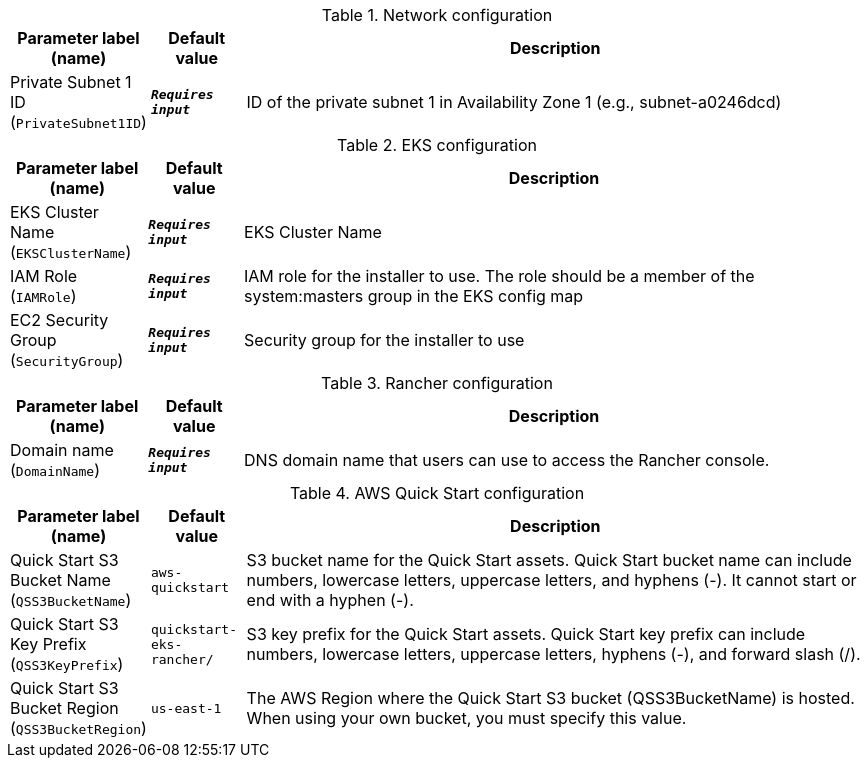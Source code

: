 
.Network configuration
[width="100%",cols="16%,11%,73%",options="header",]
|===
|Parameter label (name) |Default value|Description|Private Subnet 1 ID
(`PrivateSubnet1ID`)|`**__Requires input__**`|ID of the private subnet 1 in Availability Zone 1 (e.g., subnet-a0246dcd)
|===
.EKS configuration
[width="100%",cols="16%,11%,73%",options="header",]
|===
|Parameter label (name) |Default value|Description|EKS Cluster Name
(`EKSClusterName`)|`**__Requires input__**`|EKS Cluster Name|IAM Role
(`IAMRole`)|`**__Requires input__**`|IAM role for the installer to use. The role should be a member of the system:masters group in the EKS config map|EC2 Security Group
(`SecurityGroup`)|`**__Requires input__**`|Security group for the installer to use
|===
.Rancher configuration
[width="100%",cols="16%,11%,73%",options="header",]
|===
|Parameter label (name) |Default value|Description|Domain name
(`DomainName`)|`**__Requires input__**`|DNS domain name that users can use to access the Rancher console.
|===
.AWS Quick Start configuration
[width="100%",cols="16%,11%,73%",options="header",]
|===
|Parameter label (name) |Default value|Description|Quick Start S3 Bucket Name
(`QSS3BucketName`)|`aws-quickstart`|S3 bucket name for the Quick Start assets. Quick Start bucket name can include numbers, lowercase letters, uppercase letters, and hyphens (-). It cannot start or end with a hyphen (-).|Quick Start S3 Key Prefix
(`QSS3KeyPrefix`)|`quickstart-eks-rancher/`|S3 key prefix for the Quick Start assets. Quick Start key prefix can include numbers, lowercase letters, uppercase letters, hyphens (-), and forward slash (/).|Quick Start S3 Bucket Region
(`QSS3BucketRegion`)|`us-east-1`|The AWS Region where the Quick Start S3 bucket (QSS3BucketName) is hosted. When using your own bucket, you must specify this value.
|===